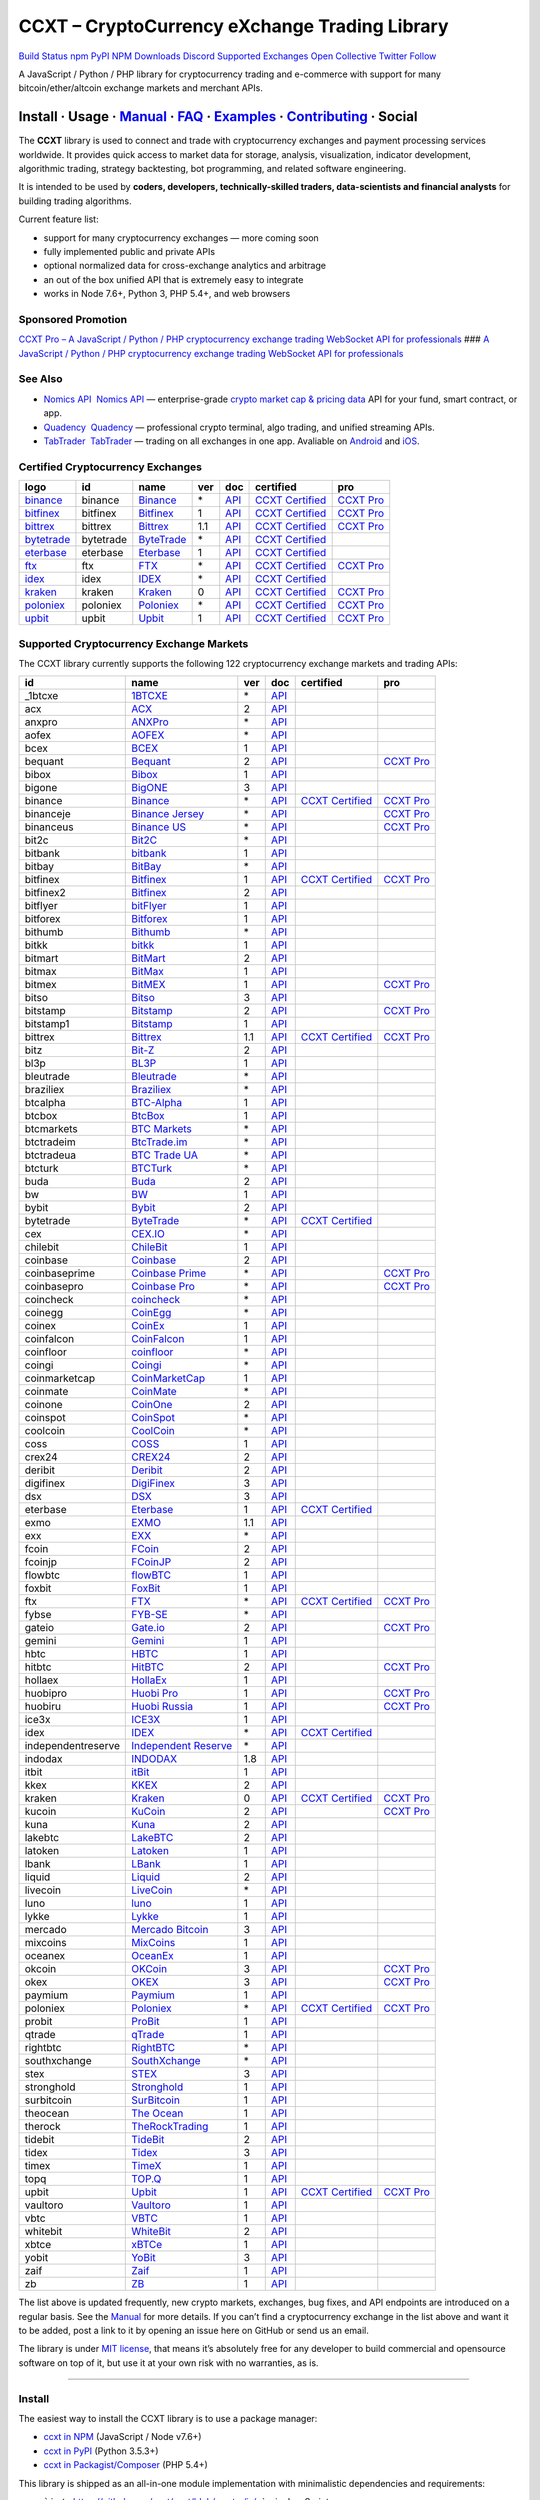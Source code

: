 CCXT – CryptoCurrency eXchange Trading Library
==============================================

`Build Status <https://travis-ci.org/ccxt/ccxt>`__ `npm <https://npmjs.com/package/ccxt>`__ `PyPI <https://pypi.python.org/pypi/ccxt>`__ `NPM Downloads <https://www.npmjs.com/package/ccxt>`__ `Discord <https://discord.gg/dhzSKYU>`__ `Supported Exchanges <https://github.com/ccxt/ccxt/wiki/Exchange-Markets>`__ `Open Collective <https://opencollective.com/ccxt>`__
`Twitter Follow <https://twitter.com/ccxt_official>`__

A JavaScript / Python / PHP library for cryptocurrency trading and e-commerce with support for many bitcoin/ether/altcoin exchange markets and merchant APIs.

Install · Usage · `Manual <https://github.com/ccxt/ccxt/wiki>`__ · `FAQ <https://github.com/ccxt/ccxt/wiki/FAQ>`__ · `Examples <https://github.com/ccxt/ccxt/tree/master/examples>`__ · `Contributing <https://github.com/ccxt/ccxt/blob/master/CONTRIBUTING.md>`__ · Social
~~~~~~~~~~~~~~~~~~~~~~~~~~~~~~~~~~~~~~~~~~~~~~~~~~~~~~~~~~~~~~~~~~~~~~~~~~~~~~~~~~~~~~~~~~~~~~~~~~~~~~~~~~~~~~~~~~~~~~~~~~~~~~~~~~~~~~~~~~~~~~~~~~~~~~~~~~~~~~~~~~~~~~~~~~~~~~~~~~~~~~~~~~~~~~~~~~~~~~~~~~~~~~~~~~~~~~~~~~~~~~~~~~~~~~~~~~~~~~~~~~~~~~~~~~~~~~~~~~~~~~~~~~~~~~~~~~~~~~~~~~~~~~~~~~~~~~~~~~~~~~~~~~~~~~

The **CCXT** library is used to connect and trade with cryptocurrency exchanges and payment processing services worldwide. It provides quick access to market data for storage, analysis, visualization, indicator development, algorithmic trading, strategy backtesting, bot programming, and related software engineering.

It is intended to be used by **coders, developers, technically-skilled traders, data-scientists and financial analysts** for building trading algorithms.

Current feature list:

-  support for many cryptocurrency exchanges — more coming soon
-  fully implemented public and private APIs
-  optional normalized data for cross-exchange analytics and arbitrage
-  an out of the box unified API that is extremely easy to integrate
-  works in Node 7.6+, Python 3, PHP 5.4+, and web browsers

Sponsored Promotion
-------------------

`CCXT Pro – A JavaScript / Python / PHP cryptocurrency exchange trading WebSocket API for professionals <https://ccxt.pro>`__
### `A JavaScript / Python / PHP cryptocurrency exchange trading WebSocket API for professionals <https://ccxt.pro>`__

See Also
--------

-  \ `Nomics API <https://p.nomics.com/cryptocurrency-bitcoin-api>`__\   `Nomics API <https://p.nomics.com/cryptocurrency-bitcoin-api>`__ — enterprise-grade `crypto market cap & pricing data <https://nomics.com>`__ API for your fund, smart contract, or app.
-  \ `Quadency <https://quadency.com?utm_source=ccxt>`__\   `Quadency <https://quadency.com?utm_source=ccxt>`__ — professional crypto terminal, algo trading, and unified streaming APIs.
-  \ `TabTrader <https://tab-trader.com/?utm_source=ccxt>`__\   `TabTrader <https://tab-trader.com/?utm_source=ccxt>`__ — trading on all exchanges in one app. Avaliable on `Android <https://play.google.com/store/apps/details?id=com.tabtrader.android&referrer=utm_source%3Dccxt>`__ and `iOS <https://itunes.apple.com/app/apple-store/id1095716562?mt=8>`__.

Certified Cryptocurrency Exchanges
----------------------------------

+-----------------------------------------------------------------------------+-----------+-----------------------------------------------------------------------------+-----+---------------------------------------------------------------------------------------+----------------------------------------------------------------------+---------------------------------+
|        logo                                                                 | id        | name                                                                        | ver | doc                                                                                   | certified                                                            | pro                             |
+=============================================================================+===========+=============================================================================+=====+=======================================================================================+======================================================================+=================================+
| `binance <https://www.binance.com/?ref=10205187>`__                         | binance   | `Binance <https://www.binance.com/?ref=10205187>`__                         | \*  | `API <https://binance-docs.github.io/apidocs/spot/en>`__                              | `CCXT Certified <https://github.com/ccxt/ccxt/wiki/Certification>`__ | `CCXT Pro <https://ccxt.pro>`__ |
+-----------------------------------------------------------------------------+-----------+-----------------------------------------------------------------------------+-----+---------------------------------------------------------------------------------------+----------------------------------------------------------------------+---------------------------------+
| `bitfinex <https://www.bitfinex.com/?refcode=P61eYxFL>`__                   | bitfinex  | `Bitfinex <https://www.bitfinex.com/?refcode=P61eYxFL>`__                   | 1   | `API <https://docs.bitfinex.com/v1/docs>`__                                           | `CCXT Certified <https://github.com/ccxt/ccxt/wiki/Certification>`__ | `CCXT Pro <https://ccxt.pro>`__ |
+-----------------------------------------------------------------------------+-----------+-----------------------------------------------------------------------------+-----+---------------------------------------------------------------------------------------+----------------------------------------------------------------------+---------------------------------+
| `bittrex <https://bittrex.com/Account/Register?referralCode=1ZE-G0G-M3B>`__ | bittrex   | `Bittrex <https://bittrex.com/Account/Register?referralCode=1ZE-G0G-M3B>`__ | 1.1 | `API <https://bittrex.github.io/api/>`__                                              | `CCXT Certified <https://github.com/ccxt/ccxt/wiki/Certification>`__ | `CCXT Pro <https://ccxt.pro>`__ |
+-----------------------------------------------------------------------------+-----------+-----------------------------------------------------------------------------+-----+---------------------------------------------------------------------------------------+----------------------------------------------------------------------+---------------------------------+
| `bytetrade <https://www.byte-trade.com>`__                                  | bytetrade | `ByteTrade <https://www.byte-trade.com>`__                                  | \*  | `API <https://github.com/Bytetrade/bytetrade-official-api-docs/wiki>`__               | `CCXT Certified <https://github.com/ccxt/ccxt/wiki/Certification>`__ |                                 |
+-----------------------------------------------------------------------------+-----------+-----------------------------------------------------------------------------+-----+---------------------------------------------------------------------------------------+----------------------------------------------------------------------+---------------------------------+
| `eterbase <https://www.eterbase.com>`__                                     | eterbase  | `Eterbase <https://www.eterbase.com>`__                                     | 1   | `API <https://developers.eterbase.exchange>`__                                        | `CCXT Certified <https://github.com/ccxt/ccxt/wiki/Certification>`__ |                                 |
+-----------------------------------------------------------------------------+-----------+-----------------------------------------------------------------------------+-----+---------------------------------------------------------------------------------------+----------------------------------------------------------------------+---------------------------------+
| `ftx <https://ftx.com/#a=1623029>`__                                        | ftx       | `FTX <https://ftx.com/#a=1623029>`__                                        | \*  | `API <https://github.com/ftexchange/ftx>`__                                           | `CCXT Certified <https://github.com/ccxt/ccxt/wiki/Certification>`__ | `CCXT Pro <https://ccxt.pro>`__ |
+-----------------------------------------------------------------------------+-----------+-----------------------------------------------------------------------------+-----+---------------------------------------------------------------------------------------+----------------------------------------------------------------------+---------------------------------+
| `idex <https://idex.market>`__                                              | idex      | `IDEX <https://idex.market>`__                                              | \*  | `API <https://docs.idex.market/>`__                                                   | `CCXT Certified <https://github.com/ccxt/ccxt/wiki/Certification>`__ |                                 |
+-----------------------------------------------------------------------------+-----------+-----------------------------------------------------------------------------+-----+---------------------------------------------------------------------------------------+----------------------------------------------------------------------+---------------------------------+
| `kraken <https://www.kraken.com>`__                                         | kraken    | `Kraken <https://www.kraken.com>`__                                         | 0   | `API <https://www.kraken.com/features/api>`__                                         | `CCXT Certified <https://github.com/ccxt/ccxt/wiki/Certification>`__ | `CCXT Pro <https://ccxt.pro>`__ |
+-----------------------------------------------------------------------------+-----------+-----------------------------------------------------------------------------+-----+---------------------------------------------------------------------------------------+----------------------------------------------------------------------+---------------------------------+
| `poloniex <https://www.poloniex.com/?utm_source=ccxt&utm_medium=web>`__     | poloniex  | `Poloniex <https://www.poloniex.com/?utm_source=ccxt&utm_medium=web>`__     | \*  | `API <https://docs.poloniex.com>`__                                                   | `CCXT Certified <https://github.com/ccxt/ccxt/wiki/Certification>`__ | `CCXT Pro <https://ccxt.pro>`__ |
+-----------------------------------------------------------------------------+-----------+-----------------------------------------------------------------------------+-----+---------------------------------------------------------------------------------------+----------------------------------------------------------------------+---------------------------------+
| `upbit <https://upbit.com>`__                                               | upbit     | `Upbit <https://upbit.com>`__                                               | 1   | `API <https://docs.upbit.com/docs/%EC%9A%94%EC%B2%AD-%EC%88%98-%EC%A0%9C%ED%95%9C>`__ | `CCXT Certified <https://github.com/ccxt/ccxt/wiki/Certification>`__ | `CCXT Pro <https://ccxt.pro>`__ |
+-----------------------------------------------------------------------------+-----------+-----------------------------------------------------------------------------+-----+---------------------------------------------------------------------------------------+----------------------------------------------------------------------+---------------------------------+

Supported Cryptocurrency Exchange Markets
-----------------------------------------

The CCXT library currently supports the following 122 cryptocurrency exchange markets and trading APIs:

+--------------------+-----------------------------------------------------------------------------------------+-----+-------------------------------------------------------------------------------------------------+----------------------------------------------------------------------+---------------------------------+
| id                 | name                                                                                    | ver | doc                                                                                             | certified                                                            | pro                             |
+====================+=========================================================================================+=====+=================================================================================================+======================================================================+=================================+
|  _1btcxe           | `1BTCXE <https://1btcxe.com>`__                                                         | \*  | `API <https://1btcxe.com/api-docs.php>`__                                                       |                                                                      |                                 |
+--------------------+-----------------------------------------------------------------------------------------+-----+-------------------------------------------------------------------------------------------------+----------------------------------------------------------------------+---------------------------------+
| acx                | `ACX <https://acx.io>`__                                                                | 2   | `API <https://acx.io/documents/api_v2>`__                                                       |                                                                      |                                 |
+--------------------+-----------------------------------------------------------------------------------------+-----+-------------------------------------------------------------------------------------------------+----------------------------------------------------------------------+---------------------------------+
| anxpro             | `ANXPro <https://anxpro.com>`__                                                         | \*  | `API <https://anxv2.docs.apiary.io>`__                                                          |                                                                      |                                 |
+--------------------+-----------------------------------------------------------------------------------------+-----+-------------------------------------------------------------------------------------------------+----------------------------------------------------------------------+---------------------------------+
| aofex              | `AOFEX <https://aofex.com/#/register?key=9763840>`__                                    | \*  | `API <https://aofex.zendesk.com/hc/en-us/sections/360005576574-API>`__                          |                                                                      |                                 |
+--------------------+-----------------------------------------------------------------------------------------+-----+-------------------------------------------------------------------------------------------------+----------------------------------------------------------------------+---------------------------------+
| bcex               | `BCEX <https://www.bcex.top/register?invite_code=758978&lang=en>`__                     | 1   | `API <https://github.com/BCEX-TECHNOLOGY-LIMITED/API_Docs/wiki/Interface>`__                    |                                                                      |                                 |
+--------------------+-----------------------------------------------------------------------------------------+-----+-------------------------------------------------------------------------------------------------+----------------------------------------------------------------------+---------------------------------+
| bequant            | `Bequant <https://bequant.io>`__                                                        | 2   | `API <https://api.bequant.io/>`__                                                               |                                                                      | `CCXT Pro <https://ccxt.pro>`__ |
+--------------------+-----------------------------------------------------------------------------------------+-----+-------------------------------------------------------------------------------------------------+----------------------------------------------------------------------+---------------------------------+
| bibox              | `Bibox <https://w2.bibox.com/login/register?invite_code=05Kj3I>`__                      | 1   | `API <https://biboxcom.github.io/en/>`__                                                        |                                                                      |                                 |
+--------------------+-----------------------------------------------------------------------------------------+-----+-------------------------------------------------------------------------------------------------+----------------------------------------------------------------------+---------------------------------+
| bigone             | `BigONE <https://b1.run/users/new?code=D3LLBVFT>`__                                     | 3   | `API <https://open.big.one/docs/api.html>`__                                                    |                                                                      |                                 |
+--------------------+-----------------------------------------------------------------------------------------+-----+-------------------------------------------------------------------------------------------------+----------------------------------------------------------------------+---------------------------------+
| binance            | `Binance <https://www.binance.com/?ref=10205187>`__                                     | \*  | `API <https://binance-docs.github.io/apidocs/spot/en>`__                                        | `CCXT Certified <https://github.com/ccxt/ccxt/wiki/Certification>`__ | `CCXT Pro <https://ccxt.pro>`__ |
+--------------------+-----------------------------------------------------------------------------------------+-----+-------------------------------------------------------------------------------------------------+----------------------------------------------------------------------+---------------------------------+
| binanceje          | `Binance Jersey <https://www.binance.je/?ref=35047921>`__                               | \*  | `API <https://github.com/binance-exchange/binance-official-api-docs/blob/master/rest-api.md>`__ |                                                                      | `CCXT Pro <https://ccxt.pro>`__ |
+--------------------+-----------------------------------------------------------------------------------------+-----+-------------------------------------------------------------------------------------------------+----------------------------------------------------------------------+---------------------------------+
| binanceus          | `Binance US <https://www.binance.us/?ref=35005074>`__                                   | \*  | `API <https://github.com/binance-us/binance-official-api-docs>`__                               |                                                                      | `CCXT Pro <https://ccxt.pro>`__ |
+--------------------+-----------------------------------------------------------------------------------------+-----+-------------------------------------------------------------------------------------------------+----------------------------------------------------------------------+---------------------------------+
| bit2c              | `Bit2C <https://bit2c.co.il/Aff/63bfed10-e359-420c-ab5a-ad368dab0baf>`__                | \*  | `API <https://www.bit2c.co.il/home/api>`__                                                      |                                                                      |                                 |
+--------------------+-----------------------------------------------------------------------------------------+-----+-------------------------------------------------------------------------------------------------+----------------------------------------------------------------------+---------------------------------+
| bitbank            | `bitbank <https://bitbank.cc/>`__                                                       | 1   | `API <https://docs.bitbank.cc/>`__                                                              |                                                                      |                                 |
+--------------------+-----------------------------------------------------------------------------------------+-----+-------------------------------------------------------------------------------------------------+----------------------------------------------------------------------+---------------------------------+
| bitbay             | `BitBay <https://auth.bitbay.net/ref/jHlbB4mIkdS1>`__                                   | \*  | `API <https://bitbay.net/public-api>`__                                                         |                                                                      |                                 |
+--------------------+-----------------------------------------------------------------------------------------+-----+-------------------------------------------------------------------------------------------------+----------------------------------------------------------------------+---------------------------------+
| bitfinex           | `Bitfinex <https://www.bitfinex.com/?refcode=P61eYxFL>`__                               | 1   | `API <https://docs.bitfinex.com/v1/docs>`__                                                     | `CCXT Certified <https://github.com/ccxt/ccxt/wiki/Certification>`__ | `CCXT Pro <https://ccxt.pro>`__ |
+--------------------+-----------------------------------------------------------------------------------------+-----+-------------------------------------------------------------------------------------------------+----------------------------------------------------------------------+---------------------------------+
| bitfinex2          | `Bitfinex <https://www.bitfinex.com/?refcode=P61eYxFL>`__                               | 2   | `API <https://docs.bitfinex.com/v2/docs/>`__                                                    |                                                                      |                                 |
+--------------------+-----------------------------------------------------------------------------------------+-----+-------------------------------------------------------------------------------------------------+----------------------------------------------------------------------+---------------------------------+
| bitflyer           | `bitFlyer <https://bitflyer.jp>`__                                                      | 1   | `API <https://lightning.bitflyer.com/docs?lang=en>`__                                           |                                                                      |                                 |
+--------------------+-----------------------------------------------------------------------------------------+-----+-------------------------------------------------------------------------------------------------+----------------------------------------------------------------------+---------------------------------+
| bitforex           | `Bitforex <https://www.bitforex.com/en/invitationRegister?inviterId=1867438>`__         | 1   | `API <https://github.com/githubdev2020/API_Doc_en/wiki>`__                                      |                                                                      |                                 |
+--------------------+-----------------------------------------------------------------------------------------+-----+-------------------------------------------------------------------------------------------------+----------------------------------------------------------------------+---------------------------------+
| bithumb            | `Bithumb <https://www.bithumb.com>`__                                                   | \*  | `API <https://apidocs.bithumb.com>`__                                                           |                                                                      |                                 |
+--------------------+-----------------------------------------------------------------------------------------+-----+-------------------------------------------------------------------------------------------------+----------------------------------------------------------------------+---------------------------------+
| bitkk              | `bitkk <https://www.bitkk.com>`__                                                       | 1   | `API <https://www.bitkk.com/i/developer>`__                                                     |                                                                      |                                 |
+--------------------+-----------------------------------------------------------------------------------------+-----+-------------------------------------------------------------------------------------------------+----------------------------------------------------------------------+---------------------------------+
| bitmart            | `BitMart <http://www.bitmart.com/?r=rQCFLh>`__                                          | 2   | `API <https://github.com/bitmartexchange/bitmart-official-api-docs>`__                          |                                                                      |                                 |
+--------------------+-----------------------------------------------------------------------------------------+-----+-------------------------------------------------------------------------------------------------+----------------------------------------------------------------------+---------------------------------+
| bitmax             | `BitMax <https://bitmax.io/#/register?inviteCode=EL6BXBQM>`__                           | 1   | `API <https://github.com/bitmax-exchange/api-doc/blob/master/bitmax-api-doc-v1.2.md>`__         |                                                                      |                                 |
+--------------------+-----------------------------------------------------------------------------------------+-----+-------------------------------------------------------------------------------------------------+----------------------------------------------------------------------+---------------------------------+
| bitmex             | `BitMEX <https://www.bitmex.com/register/upZpOX>`__                                     | 1   | `API <https://www.bitmex.com/app/apiOverview>`__                                                |                                                                      | `CCXT Pro <https://ccxt.pro>`__ |
+--------------------+-----------------------------------------------------------------------------------------+-----+-------------------------------------------------------------------------------------------------+----------------------------------------------------------------------+---------------------------------+
| bitso              | `Bitso <https://bitso.com/?ref=itej>`__                                                 | 3   | `API <https://bitso.com/api_info>`__                                                            |                                                                      |                                 |
+--------------------+-----------------------------------------------------------------------------------------+-----+-------------------------------------------------------------------------------------------------+----------------------------------------------------------------------+---------------------------------+
| bitstamp           | `Bitstamp <https://www.bitstamp.net>`__                                                 | 2   | `API <https://www.bitstamp.net/api>`__                                                          |                                                                      | `CCXT Pro <https://ccxt.pro>`__ |
+--------------------+-----------------------------------------------------------------------------------------+-----+-------------------------------------------------------------------------------------------------+----------------------------------------------------------------------+---------------------------------+
| bitstamp1          | `Bitstamp <https://www.bitstamp.net>`__                                                 | 1   | `API <https://www.bitstamp.net/api>`__                                                          |                                                                      |                                 |
+--------------------+-----------------------------------------------------------------------------------------+-----+-------------------------------------------------------------------------------------------------+----------------------------------------------------------------------+---------------------------------+
| bittrex            | `Bittrex <https://bittrex.com/Account/Register?referralCode=1ZE-G0G-M3B>`__             | 1.1 | `API <https://bittrex.github.io/api/>`__                                                        | `CCXT Certified <https://github.com/ccxt/ccxt/wiki/Certification>`__ | `CCXT Pro <https://ccxt.pro>`__ |
+--------------------+-----------------------------------------------------------------------------------------+-----+-------------------------------------------------------------------------------------------------+----------------------------------------------------------------------+---------------------------------+
| bitz               | `Bit-Z <https://u.bitz.com/register?invite_code=1429193>`__                             | 2   | `API <https://apidoc.bitz.com/en/>`__                                                           |                                                                      |                                 |
+--------------------+-----------------------------------------------------------------------------------------+-----+-------------------------------------------------------------------------------------------------+----------------------------------------------------------------------+---------------------------------+
| bl3p               | `BL3P <https://bl3p.eu>`__                                                              | 1   | `API <https://github.com/BitonicNL/bl3p-api/tree/master/docs>`__                                |                                                                      |                                 |
+--------------------+-----------------------------------------------------------------------------------------+-----+-------------------------------------------------------------------------------------------------+----------------------------------------------------------------------+---------------------------------+
| bleutrade          | `Bleutrade <https://bleutrade.com>`__                                                   | \*  | `API <https://app.swaggerhub.com/apis-docs/bleu/white-label/3.0.0>`__                           |                                                                      |                                 |
+--------------------+-----------------------------------------------------------------------------------------+-----+-------------------------------------------------------------------------------------------------+----------------------------------------------------------------------+---------------------------------+
| braziliex          | `Braziliex <https://braziliex.com/?ref=5FE61AB6F6D67DA885BC98BA27223465>`__             | \*  | `API <https://braziliex.com/exchange/api.php>`__                                                |                                                                      |                                 |
+--------------------+-----------------------------------------------------------------------------------------+-----+-------------------------------------------------------------------------------------------------+----------------------------------------------------------------------+---------------------------------+
| btcalpha           | `BTC-Alpha <https://btc-alpha.com/?r=123788>`__                                         | 1   | `API <https://btc-alpha.github.io/api-docs>`__                                                  |                                                                      |                                 |
+--------------------+-----------------------------------------------------------------------------------------+-----+-------------------------------------------------------------------------------------------------+----------------------------------------------------------------------+---------------------------------+
| btcbox             | `BtcBox <https://www.btcbox.co.jp/>`__                                                  | 1   | `API <https://www.btcbox.co.jp/help/asm>`__                                                     |                                                                      |                                 |
+--------------------+-----------------------------------------------------------------------------------------+-----+-------------------------------------------------------------------------------------------------+----------------------------------------------------------------------+---------------------------------+
| btcmarkets         | `BTC Markets <https://btcmarkets.net>`__                                                | \*  | `API <https://github.com/BTCMarkets/API>`__                                                     |                                                                      |                                 |
+--------------------+-----------------------------------------------------------------------------------------+-----+-------------------------------------------------------------------------------------------------+----------------------------------------------------------------------+---------------------------------+
| btctradeim         | `BtcTrade.im <https://m.baobi.com/invite?inv=1765b2>`__                                 | \*  | `API <https://www.btctrade.im/help.api.html>`__                                                 |                                                                      |                                 |
+--------------------+-----------------------------------------------------------------------------------------+-----+-------------------------------------------------------------------------------------------------+----------------------------------------------------------------------+---------------------------------+
| btctradeua         | `BTC Trade UA <https://btc-trade.com.ua/registration/22689>`__                          | \*  | `API <https://docs.google.com/document/d/1ocYA0yMy_RXd561sfG3qEPZ80kyll36HUxvCRe5GbhE/edit>`__  |                                                                      |                                 |
+--------------------+-----------------------------------------------------------------------------------------+-----+-------------------------------------------------------------------------------------------------+----------------------------------------------------------------------+---------------------------------+
| btcturk            | `BTCTurk <https://www.btcturk.com>`__                                                   | \*  | `API <https://github.com/BTCTrader/broker-api-docs>`__                                          |                                                                      |                                 |
+--------------------+-----------------------------------------------------------------------------------------+-----+-------------------------------------------------------------------------------------------------+----------------------------------------------------------------------+---------------------------------+
| buda               | `Buda <https://www.buda.com>`__                                                         | 2   | `API <https://api.buda.com>`__                                                                  |                                                                      |                                 |
+--------------------+-----------------------------------------------------------------------------------------+-----+-------------------------------------------------------------------------------------------------+----------------------------------------------------------------------+---------------------------------+
| bw                 | `BW <https://www.bw.com/regGetCommission/N3JuT1R3bWxKTE0>`__                            | 1   | `API <https://github.com/bw-exchange/api_docs_en/wiki>`__                                       |                                                                      |                                 |
+--------------------+-----------------------------------------------------------------------------------------+-----+-------------------------------------------------------------------------------------------------+----------------------------------------------------------------------+---------------------------------+
| bybit              | `Bybit <https://www.bybit.com/app/register?ref=X7Prm>`__                                | 2   | `API <https://bybit-exchange.github.io/docs/inverse/>`__                                        |                                                                      |                                 |
+--------------------+-----------------------------------------------------------------------------------------+-----+-------------------------------------------------------------------------------------------------+----------------------------------------------------------------------+---------------------------------+
| bytetrade          | `ByteTrade <https://www.byte-trade.com>`__                                              | \*  | `API <https://github.com/Bytetrade/bytetrade-official-api-docs/wiki>`__                         | `CCXT Certified <https://github.com/ccxt/ccxt/wiki/Certification>`__ |                                 |
+--------------------+-----------------------------------------------------------------------------------------+-----+-------------------------------------------------------------------------------------------------+----------------------------------------------------------------------+---------------------------------+
| cex                | `CEX.IO <https://cex.io/r/0/up105393824/0/>`__                                          | \*  | `API <https://cex.io/cex-api>`__                                                                |                                                                      |                                 |
+--------------------+-----------------------------------------------------------------------------------------+-----+-------------------------------------------------------------------------------------------------+----------------------------------------------------------------------+---------------------------------+
| chilebit           | `ChileBit <https://chilebit.net>`__                                                     | 1   | `API <https://blinktrade.com/docs>`__                                                           |                                                                      |                                 |
+--------------------+-----------------------------------------------------------------------------------------+-----+-------------------------------------------------------------------------------------------------+----------------------------------------------------------------------+---------------------------------+
| coinbase           | `Coinbase <https://www.coinbase.com/join/58cbe25a355148797479dbd2>`__                   | 2   | `API <https://developers.coinbase.com/api/v2>`__                                                |                                                                      |                                 |
+--------------------+-----------------------------------------------------------------------------------------+-----+-------------------------------------------------------------------------------------------------+----------------------------------------------------------------------+---------------------------------+
| coinbaseprime      | `Coinbase Prime <https://prime.coinbase.com>`__                                         | \*  | `API <https://docs.prime.coinbase.com>`__                                                       |                                                                      | `CCXT Pro <https://ccxt.pro>`__ |
+--------------------+-----------------------------------------------------------------------------------------+-----+-------------------------------------------------------------------------------------------------+----------------------------------------------------------------------+---------------------------------+
| coinbasepro        | `Coinbase Pro <https://pro.coinbase.com/>`__                                            | \*  | `API <https://docs.pro.coinbase.com>`__                                                         |                                                                      | `CCXT Pro <https://ccxt.pro>`__ |
+--------------------+-----------------------------------------------------------------------------------------+-----+-------------------------------------------------------------------------------------------------+----------------------------------------------------------------------+---------------------------------+
| coincheck          | `coincheck <https://coincheck.com>`__                                                   | \*  | `API <https://coincheck.com/documents/exchange/api>`__                                          |                                                                      |                                 |
+--------------------+-----------------------------------------------------------------------------------------+-----+-------------------------------------------------------------------------------------------------+----------------------------------------------------------------------+---------------------------------+
| coinegg            | `CoinEgg <https://www.coinegg.com/user/register?invite=523218>`__                       | \*  | `API <https://www.coinegg.com/explain.api.html>`__                                              |                                                                      |                                 |
+--------------------+-----------------------------------------------------------------------------------------+-----+-------------------------------------------------------------------------------------------------+----------------------------------------------------------------------+---------------------------------+
| coinex             | `CoinEx <https://www.coinex.com/register?refer_code=yw5fz>`__                           | 1   | `API <https://github.com/coinexcom/coinex_exchange_api/wiki>`__                                 |                                                                      |                                 |
+--------------------+-----------------------------------------------------------------------------------------+-----+-------------------------------------------------------------------------------------------------+----------------------------------------------------------------------+---------------------------------+
| coinfalcon         | `CoinFalcon <https://coinfalcon.com/?ref=CFJSVGTUPASB>`__                               | 1   | `API <https://docs.coinfalcon.com>`__                                                           |                                                                      |                                 |
+--------------------+-----------------------------------------------------------------------------------------+-----+-------------------------------------------------------------------------------------------------+----------------------------------------------------------------------+---------------------------------+
| coinfloor          | `coinfloor <https://www.coinfloor.co.uk>`__                                             | \*  | `API <https://github.com/coinfloor/api>`__                                                      |                                                                      |                                 |
+--------------------+-----------------------------------------------------------------------------------------+-----+-------------------------------------------------------------------------------------------------+----------------------------------------------------------------------+---------------------------------+
| coingi             | `Coingi <https://www.coingi.com/?r=XTPPMC>`__                                           | \*  | `API <https://coingi.docs.apiary.io>`__                                                         |                                                                      |                                 |
+--------------------+-----------------------------------------------------------------------------------------+-----+-------------------------------------------------------------------------------------------------+----------------------------------------------------------------------+---------------------------------+
| coinmarketcap      | `CoinMarketCap <https://coinmarketcap.com>`__                                           | 1   | `API <https://coinmarketcap.com/api>`__                                                         |                                                                      |                                 |
+--------------------+-----------------------------------------------------------------------------------------+-----+-------------------------------------------------------------------------------------------------+----------------------------------------------------------------------+---------------------------------+
| coinmate           | `CoinMate <https://coinmate.io?referral=YTFkM1RsOWFObVpmY1ZjMGREQmpTRnBsWjJJNVp3PT0>`__ | \*  | `API <https://coinmate.docs.apiary.io>`__                                                       |                                                                      |                                 |
+--------------------+-----------------------------------------------------------------------------------------+-----+-------------------------------------------------------------------------------------------------+----------------------------------------------------------------------+---------------------------------+
| coinone            | `CoinOne <https://coinone.co.kr>`__                                                     | 2   | `API <https://doc.coinone.co.kr>`__                                                             |                                                                      |                                 |
+--------------------+-----------------------------------------------------------------------------------------+-----+-------------------------------------------------------------------------------------------------+----------------------------------------------------------------------+---------------------------------+
| coinspot           | `CoinSpot <https://www.coinspot.com.au/register?code=PJURCU>`__                         | \*  | `API <https://www.coinspot.com.au/api>`__                                                       |                                                                      |                                 |
+--------------------+-----------------------------------------------------------------------------------------+-----+-------------------------------------------------------------------------------------------------+----------------------------------------------------------------------+---------------------------------+
| coolcoin           | `CoolCoin <https://www.coolcoin.com/user/register?invite_code=bhaega>`__                | \*  | `API <https://www.coolcoin.com/help.api.html>`__                                                |                                                                      |                                 |
+--------------------+-----------------------------------------------------------------------------------------+-----+-------------------------------------------------------------------------------------------------+----------------------------------------------------------------------+---------------------------------+
| coss               | `COSS <https://www.coss.io/c/reg?r=OWCMHQVW2Q>`__                                       | 1   | `API <https://api.coss.io/v1/spec>`__                                                           |                                                                      |                                 |
+--------------------+-----------------------------------------------------------------------------------------+-----+-------------------------------------------------------------------------------------------------+----------------------------------------------------------------------+---------------------------------+
| crex24             | `CREX24 <https://crex24.com/?refid=slxsjsjtil8xexl9hksr>`__                             | 2   | `API <https://docs.crex24.com/trade-api/v2>`__                                                  |                                                                      |                                 |
+--------------------+-----------------------------------------------------------------------------------------+-----+-------------------------------------------------------------------------------------------------+----------------------------------------------------------------------+---------------------------------+
| deribit            | `Deribit <https://www.deribit.com/reg-1189.4038>`__                                     | 2   | `API <https://docs.deribit.com/v2>`__                                                           |                                                                      |                                 |
+--------------------+-----------------------------------------------------------------------------------------+-----+-------------------------------------------------------------------------------------------------+----------------------------------------------------------------------+---------------------------------+
| digifinex          | `DigiFinex <https://www.digifinex.vip/en-ww/from/DhOzBg/3798****5114>`__                | 3   | `API <https://docs.digifinex.vip>`__                                                            |                                                                      |                                 |
+--------------------+-----------------------------------------------------------------------------------------+-----+-------------------------------------------------------------------------------------------------+----------------------------------------------------------------------+---------------------------------+
| dsx                | `DSX <https://dsx.uk>`__                                                                | 3   | `API <https://dsx.uk/developers/publicApi>`__                                                   |                                                                      |                                 |
+--------------------+-----------------------------------------------------------------------------------------+-----+-------------------------------------------------------------------------------------------------+----------------------------------------------------------------------+---------------------------------+
| eterbase           | `Eterbase <https://www.eterbase.com>`__                                                 | 1   | `API <https://developers.eterbase.exchange>`__                                                  | `CCXT Certified <https://github.com/ccxt/ccxt/wiki/Certification>`__ |                                 |
+--------------------+-----------------------------------------------------------------------------------------+-----+-------------------------------------------------------------------------------------------------+----------------------------------------------------------------------+---------------------------------+
| exmo               | `EXMO <https://exmo.me/?ref=131685>`__                                                  | 1.1 | `API <https://exmo.me/en/api_doc?ref=131685>`__                                                 |                                                                      |                                 |
+--------------------+-----------------------------------------------------------------------------------------+-----+-------------------------------------------------------------------------------------------------+----------------------------------------------------------------------+---------------------------------+
| exx                | `EXX <https://www.exx.com/r/fde4260159e53ab8a58cc9186d35501f?recommQd=1>`__             | \*  | `API <https://www.exx.com/help/restApi>`__                                                      |                                                                      |                                 |
+--------------------+-----------------------------------------------------------------------------------------+-----+-------------------------------------------------------------------------------------------------+----------------------------------------------------------------------+---------------------------------+
| fcoin              | `FCoin <https://www.fcoin.com/i/Z5P7V>`__                                               | 2   | `API <https://developer.fcoin.com>`__                                                           |                                                                      |                                 |
+--------------------+-----------------------------------------------------------------------------------------+-----+-------------------------------------------------------------------------------------------------+----------------------------------------------------------------------+---------------------------------+
| fcoinjp            | `FCoinJP <https://www.fcoinjp.com>`__                                                   | 2   | `API <https://developer.fcoin.com>`__                                                           |                                                                      |                                 |
+--------------------+-----------------------------------------------------------------------------------------+-----+-------------------------------------------------------------------------------------------------+----------------------------------------------------------------------+---------------------------------+
| flowbtc            | `flowBTC <https://www.flowbtc.com.br>`__                                                | 1   | `API <https://www.flowbtc.com.br/api.html>`__                                                   |                                                                      |                                 |
+--------------------+-----------------------------------------------------------------------------------------+-----+-------------------------------------------------------------------------------------------------+----------------------------------------------------------------------+---------------------------------+
| foxbit             | `FoxBit <https://foxbit.com.br/exchange>`__                                             | 1   | `API <https://foxbit.com.br/api/>`__                                                            |                                                                      |                                 |
+--------------------+-----------------------------------------------------------------------------------------+-----+-------------------------------------------------------------------------------------------------+----------------------------------------------------------------------+---------------------------------+
| ftx                | `FTX <https://ftx.com/#a=1623029>`__                                                    | \*  | `API <https://github.com/ftexchange/ftx>`__                                                     | `CCXT Certified <https://github.com/ccxt/ccxt/wiki/Certification>`__ | `CCXT Pro <https://ccxt.pro>`__ |
+--------------------+-----------------------------------------------------------------------------------------+-----+-------------------------------------------------------------------------------------------------+----------------------------------------------------------------------+---------------------------------+
| fybse              | `FYB-SE <https://www.fybse.se>`__                                                       | \*  | `API <https://fyb.docs.apiary.io>`__                                                            |                                                                      |                                 |
+--------------------+-----------------------------------------------------------------------------------------+-----+-------------------------------------------------------------------------------------------------+----------------------------------------------------------------------+---------------------------------+
| gateio             | `Gate.io <https://www.gate.io/signup/2436035>`__                                        | 2   | `API <https://gate.io/api2>`__                                                                  |                                                                      | `CCXT Pro <https://ccxt.pro>`__ |
+--------------------+-----------------------------------------------------------------------------------------+-----+-------------------------------------------------------------------------------------------------+----------------------------------------------------------------------+---------------------------------+
| gemini             | `Gemini <https://gemini.com/>`__                                                        | 1   | `API <https://docs.gemini.com/rest-api>`__                                                      |                                                                      |                                 |
+--------------------+-----------------------------------------------------------------------------------------+-----+-------------------------------------------------------------------------------------------------+----------------------------------------------------------------------+---------------------------------+
| hbtc               | `HBTC <https://www.hbtc.com/register/O2S8NS>`__                                         | 1   | `API <https://github.com/bhexopen/BHEX-OpenApi/tree/master/doc>`__                              |                                                                      |                                 |
+--------------------+-----------------------------------------------------------------------------------------+-----+-------------------------------------------------------------------------------------------------+----------------------------------------------------------------------+---------------------------------+
| hitbtc             | `HitBTC <https://hitbtc.com/?ref_id=5a5d39a65d466>`__                                   | 2   | `API <https://api.hitbtc.com>`__                                                                |                                                                      | `CCXT Pro <https://ccxt.pro>`__ |
+--------------------+-----------------------------------------------------------------------------------------+-----+-------------------------------------------------------------------------------------------------+----------------------------------------------------------------------+---------------------------------+
| hollaex            | `HollaEx <https://pro.hollaex.com/signup?affiliation_code=QSWA6G>`__                    | 1   | `API <https://apidocs.hollaex.com>`__                                                           |                                                                      |                                 |
+--------------------+-----------------------------------------------------------------------------------------+-----+-------------------------------------------------------------------------------------------------+----------------------------------------------------------------------+---------------------------------+
| huobipro           | `Huobi Pro <https://www.huobi.co/en-us/topic/invited/?invite_code=rwrd3>`__             | 1   | `API <https://huobiapi.github.io/docs/spot/v1/cn/>`__                                           |                                                                      | `CCXT Pro <https://ccxt.pro>`__ |
+--------------------+-----------------------------------------------------------------------------------------+-----+-------------------------------------------------------------------------------------------------+----------------------------------------------------------------------+---------------------------------+
| huobiru            | `Huobi Russia <https://www.huobi.com.ru/invite?invite_code=esc74>`__                    | 1   | `API <https://github.com/cloudapidoc/API_Docs_en>`__                                            |                                                                      | `CCXT Pro <https://ccxt.pro>`__ |
+--------------------+-----------------------------------------------------------------------------------------+-----+-------------------------------------------------------------------------------------------------+----------------------------------------------------------------------+---------------------------------+
| ice3x              | `ICE3X <https://ice3x.com?ref=14341802>`__                                              | 1   | `API <https://ice3x.co.za/ice-cubed-bitcoin-exchange-api-documentation-1-june-2017>`__          |                                                                      |                                 |
+--------------------+-----------------------------------------------------------------------------------------+-----+-------------------------------------------------------------------------------------------------+----------------------------------------------------------------------+---------------------------------+
| idex               | `IDEX <https://idex.market>`__                                                          | \*  | `API <https://docs.idex.market/>`__                                                             | `CCXT Certified <https://github.com/ccxt/ccxt/wiki/Certification>`__ |                                 |
+--------------------+-----------------------------------------------------------------------------------------+-----+-------------------------------------------------------------------------------------------------+----------------------------------------------------------------------+---------------------------------+
| independentreserve | `Independent Reserve <https://www.independentreserve.com>`__                            | \*  | `API <https://www.independentreserve.com/API>`__                                                |                                                                      |                                 |
+--------------------+-----------------------------------------------------------------------------------------+-----+-------------------------------------------------------------------------------------------------+----------------------------------------------------------------------+---------------------------------+
| indodax            | `INDODAX <https://indodax.com/ref/testbitcoincoid/1>`__                                 | 1.8 | `API <https://indodax.com/downloads/BITCOINCOID-API-DOCUMENTATION.pdf>`__                       |                                                                      |                                 |
+--------------------+-----------------------------------------------------------------------------------------+-----+-------------------------------------------------------------------------------------------------+----------------------------------------------------------------------+---------------------------------+
| itbit              | `itBit <https://www.itbit.com>`__                                                       | 1   | `API <https://api.itbit.com/docs>`__                                                            |                                                                      |                                 |
+--------------------+-----------------------------------------------------------------------------------------+-----+-------------------------------------------------------------------------------------------------+----------------------------------------------------------------------+---------------------------------+
| kkex               | `KKEX <https://kkex.com>`__                                                             | 2   | `API <https://kkex.com/api_wiki/cn/>`__                                                         |                                                                      |                                 |
+--------------------+-----------------------------------------------------------------------------------------+-----+-------------------------------------------------------------------------------------------------+----------------------------------------------------------------------+---------------------------------+
| kraken             | `Kraken <https://www.kraken.com>`__                                                     | 0   | `API <https://www.kraken.com/features/api>`__                                                   | `CCXT Certified <https://github.com/ccxt/ccxt/wiki/Certification>`__ | `CCXT Pro <https://ccxt.pro>`__ |
+--------------------+-----------------------------------------------------------------------------------------+-----+-------------------------------------------------------------------------------------------------+----------------------------------------------------------------------+---------------------------------+
| kucoin             | `KuCoin <https://www.kucoin.com/?rcode=E5wkqe>`__                                       | 2   | `API <https://docs.kucoin.com>`__                                                               |                                                                      | `CCXT Pro <https://ccxt.pro>`__ |
+--------------------+-----------------------------------------------------------------------------------------+-----+-------------------------------------------------------------------------------------------------+----------------------------------------------------------------------+---------------------------------+
| kuna               | `Kuna <https://kuna.io?r=kunaid-gvfihe8az7o4>`__                                        | 2   | `API <https://kuna.io/documents/api>`__                                                         |                                                                      |                                 |
+--------------------+-----------------------------------------------------------------------------------------+-----+-------------------------------------------------------------------------------------------------+----------------------------------------------------------------------+---------------------------------+
| lakebtc            | `LakeBTC <https://www.lakebtc.com>`__                                                   | 2   | `API <https://www.lakebtc.com/s/api_v2>`__                                                      |                                                                      |                                 |
+--------------------+-----------------------------------------------------------------------------------------+-----+-------------------------------------------------------------------------------------------------+----------------------------------------------------------------------+---------------------------------+
| latoken            | `Latoken <https://latoken.com>`__                                                       | 1   | `API <https://api.latoken.com>`__                                                               |                                                                      |                                 |
+--------------------+-----------------------------------------------------------------------------------------+-----+-------------------------------------------------------------------------------------------------+----------------------------------------------------------------------+---------------------------------+
| lbank              | `LBank <https://www.lbex.io/invite?icode=7QCY>`__                                       | 1   | `API <https://github.com/LBank-exchange/lbank-official-api-docs>`__                             |                                                                      |                                 |
+--------------------+-----------------------------------------------------------------------------------------+-----+-------------------------------------------------------------------------------------------------+----------------------------------------------------------------------+---------------------------------+
| liquid             | `Liquid <https://www.liquid.com?affiliate=SbzC62lt30976>`__                             | 2   | `API <https://developers.liquid.com>`__                                                         |                                                                      |                                 |
+--------------------+-----------------------------------------------------------------------------------------+-----+-------------------------------------------------------------------------------------------------+----------------------------------------------------------------------+---------------------------------+
| livecoin           | `LiveCoin <https://livecoin.net/?from=Livecoin-CQ1hfx44>`__                             | \*  | `API <https://www.livecoin.net/api?lang=en>`__                                                  |                                                                      |                                 |
+--------------------+-----------------------------------------------------------------------------------------+-----+-------------------------------------------------------------------------------------------------+----------------------------------------------------------------------+---------------------------------+
| luno               | `luno <https://www.luno.com/invite/44893A>`__                                           | 1   | `API <https://www.luno.com/en/api>`__                                                           |                                                                      |                                 |
+--------------------+-----------------------------------------------------------------------------------------+-----+-------------------------------------------------------------------------------------------------+----------------------------------------------------------------------+---------------------------------+
| lykke              | `Lykke <https://www.lykke.com>`__                                                       | 1   | `API <https://hft-api.lykke.com/swagger/ui/>`__                                                 |                                                                      |                                 |
+--------------------+-----------------------------------------------------------------------------------------+-----+-------------------------------------------------------------------------------------------------+----------------------------------------------------------------------+---------------------------------+
| mercado            | `Mercado Bitcoin <https://www.mercadobitcoin.com.br>`__                                 | 3   | `API <https://www.mercadobitcoin.com.br/api-doc>`__                                             |                                                                      |                                 |
+--------------------+-----------------------------------------------------------------------------------------+-----+-------------------------------------------------------------------------------------------------+----------------------------------------------------------------------+---------------------------------+
| mixcoins           | `MixCoins <https://mixcoins.com>`__                                                     | 1   | `API <https://mixcoins.com/help/api/>`__                                                        |                                                                      |                                 |
+--------------------+-----------------------------------------------------------------------------------------+-----+-------------------------------------------------------------------------------------------------+----------------------------------------------------------------------+---------------------------------+
| oceanex            | `OceanEx <https://oceanex.pro/signup?referral=VE24QX>`__                                | 1   | `API <https://api.oceanex.pro/doc/v1>`__                                                        |                                                                      |                                 |
+--------------------+-----------------------------------------------------------------------------------------+-----+-------------------------------------------------------------------------------------------------+----------------------------------------------------------------------+---------------------------------+
| okcoin             | `OKCoin <https://www.okcoin.com/account/register?flag=activity&channelId=600001513>`__  | 3   | `API <https://www.okcoin.com/docs/en/>`__                                                       |                                                                      | `CCXT Pro <https://ccxt.pro>`__ |
+--------------------+-----------------------------------------------------------------------------------------+-----+-------------------------------------------------------------------------------------------------+----------------------------------------------------------------------+---------------------------------+
| okex               | `OKEX <https://www.okex.com/join/1888677>`__                                            | 3   | `API <https://www.okex.com/docs/en/>`__                                                         |                                                                      | `CCXT Pro <https://ccxt.pro>`__ |
+--------------------+-----------------------------------------------------------------------------------------+-----+-------------------------------------------------------------------------------------------------+----------------------------------------------------------------------+---------------------------------+
| paymium            | `Paymium <https://www.paymium.com/page/sign-up?referral=eDAzPoRQFMvaAB8sf-qj>`__        | 1   | `API <https://github.com/Paymium/api-documentation>`__                                          |                                                                      |                                 |
+--------------------+-----------------------------------------------------------------------------------------+-----+-------------------------------------------------------------------------------------------------+----------------------------------------------------------------------+---------------------------------+
| poloniex           | `Poloniex <https://www.poloniex.com/?utm_source=ccxt&utm_medium=web>`__                 | \*  | `API <https://docs.poloniex.com>`__                                                             | `CCXT Certified <https://github.com/ccxt/ccxt/wiki/Certification>`__ | `CCXT Pro <https://ccxt.pro>`__ |
+--------------------+-----------------------------------------------------------------------------------------+-----+-------------------------------------------------------------------------------------------------+----------------------------------------------------------------------+---------------------------------+
| probit             | `ProBit <https://www.probit.com/r/34608773>`__                                          | 1   | `API <https://docs-en.probit.com>`__                                                            |                                                                      |                                 |
+--------------------+-----------------------------------------------------------------------------------------+-----+-------------------------------------------------------------------------------------------------+----------------------------------------------------------------------+---------------------------------+
| qtrade             | `qTrade <https://qtrade.io/?ref=BKOQWVFGRH2C>`__                                        | 1   | `API <https://qtrade-exchange.github.io/qtrade-docs>`__                                         |                                                                      |                                 |
+--------------------+-----------------------------------------------------------------------------------------+-----+-------------------------------------------------------------------------------------------------+----------------------------------------------------------------------+---------------------------------+
| rightbtc           | `RightBTC <https://www.rightbtc.com>`__                                                 | \*  | `API <https://docs.rightbtc.com/api/>`__                                                        |                                                                      |                                 |
+--------------------+-----------------------------------------------------------------------------------------+-----+-------------------------------------------------------------------------------------------------+----------------------------------------------------------------------+---------------------------------+
| southxchange       | `SouthXchange <https://www.southxchange.com>`__                                         | \*  | `API <https://www.southxchange.com/Home/Api>`__                                                 |                                                                      |                                 |
+--------------------+-----------------------------------------------------------------------------------------+-----+-------------------------------------------------------------------------------------------------+----------------------------------------------------------------------+---------------------------------+
| stex               | `STEX <https://app.stex.com?ref=36416021>`__                                            | 3   | `API <https://help.stex.com/en/collections/1593608-api-v3-documentation>`__                     |                                                                      |                                 |
+--------------------+-----------------------------------------------------------------------------------------+-----+-------------------------------------------------------------------------------------------------+----------------------------------------------------------------------+---------------------------------+
| stronghold         | `Stronghold <https://stronghold.co>`__                                                  | 1   | `API <https://docs.stronghold.co>`__                                                            |                                                                      |                                 |
+--------------------+-----------------------------------------------------------------------------------------+-----+-------------------------------------------------------------------------------------------------+----------------------------------------------------------------------+---------------------------------+
| surbitcoin         | `SurBitcoin <https://surbitcoin.com>`__                                                 | 1   | `API <https://blinktrade.com/docs>`__                                                           |                                                                      |                                 |
+--------------------+-----------------------------------------------------------------------------------------+-----+-------------------------------------------------------------------------------------------------+----------------------------------------------------------------------+---------------------------------+
| theocean           | `The Ocean <https://theocean.trade>`__                                                  | 1   | `API <https://docs.theocean.trade>`__                                                           |                                                                      |                                 |
+--------------------+-----------------------------------------------------------------------------------------+-----+-------------------------------------------------------------------------------------------------+----------------------------------------------------------------------+---------------------------------+
| therock            | `TheRockTrading <https://therocktrading.com>`__                                         | 1   | `API <https://api.therocktrading.com/doc/v1/index.html>`__                                      |                                                                      |                                 |
+--------------------+-----------------------------------------------------------------------------------------+-----+-------------------------------------------------------------------------------------------------+----------------------------------------------------------------------+---------------------------------+
| tidebit            | `TideBit <http://bit.ly/2IX0LrM>`__                                                     | 2   | `API <https://www.tidebit.com/documents/api/guide>`__                                           |                                                                      |                                 |
+--------------------+-----------------------------------------------------------------------------------------+-----+-------------------------------------------------------------------------------------------------+----------------------------------------------------------------------+---------------------------------+
| tidex              | `Tidex <https://tidex.com/exchange/?ref=57f5638d9cd7>`__                                | 3   | `API <https://tidex.com/exchange/public-api>`__                                                 |                                                                      |                                 |
+--------------------+-----------------------------------------------------------------------------------------+-----+-------------------------------------------------------------------------------------------------+----------------------------------------------------------------------+---------------------------------+
| timex              | `TimeX <https://timex.io/?refcode=1x27vNkTbP1uwkCck>`__                                 | 1   | `API <https://docs.timex.io>`__                                                                 |                                                                      |                                 |
+--------------------+-----------------------------------------------------------------------------------------+-----+-------------------------------------------------------------------------------------------------+----------------------------------------------------------------------+---------------------------------+
| topq               | `TOP.Q <https://www.bw.com/regGetCommission/N3JuT1R3bWxKTE0>`__                         | 1   | `API <https://github.com/topq-exchange/api_docs_en/wiki/REST_api_reference>`__                  |                                                                      |                                 |
+--------------------+-----------------------------------------------------------------------------------------+-----+-------------------------------------------------------------------------------------------------+----------------------------------------------------------------------+---------------------------------+
| upbit              | `Upbit <https://upbit.com>`__                                                           | 1   | `API <https://docs.upbit.com/docs/%EC%9A%94%EC%B2%AD-%EC%88%98-%EC%A0%9C%ED%95%9C>`__           | `CCXT Certified <https://github.com/ccxt/ccxt/wiki/Certification>`__ | `CCXT Pro <https://ccxt.pro>`__ |
+--------------------+-----------------------------------------------------------------------------------------+-----+-------------------------------------------------------------------------------------------------+----------------------------------------------------------------------+---------------------------------+
| vaultoro           | `Vaultoro <https://www.vaultoro.com>`__                                                 | 1   | `API <https://api.vaultoro.com>`__                                                              |                                                                      |                                 |
+--------------------+-----------------------------------------------------------------------------------------+-----+-------------------------------------------------------------------------------------------------+----------------------------------------------------------------------+---------------------------------+
| vbtc               | `VBTC <https://vbtc.exchange>`__                                                        | 1   | `API <https://blinktrade.com/docs>`__                                                           |                                                                      |                                 |
+--------------------+-----------------------------------------------------------------------------------------+-----+-------------------------------------------------------------------------------------------------+----------------------------------------------------------------------+---------------------------------+
| whitebit           | `WhiteBit <https://whitebit.com/referral/d9bdf40e-28f2-4b52-b2f9-cd1415d82963>`__       | 2   | `API <https://documenter.getpostman.com/view/7473075/SVSPomwS?version=latest#intro>`__          |                                                                      |                                 |
+--------------------+-----------------------------------------------------------------------------------------+-----+-------------------------------------------------------------------------------------------------+----------------------------------------------------------------------+---------------------------------+
| xbtce              | `xBTCe <https://xbtce.com/?agent=XX97BTCXXXG687021000B>`__                              | 1   | `API <https://www.xbtce.com/tradeapi>`__                                                        |                                                                      |                                 |
+--------------------+-----------------------------------------------------------------------------------------+-----+-------------------------------------------------------------------------------------------------+----------------------------------------------------------------------+---------------------------------+
| yobit              | `YoBit <https://www.yobit.net>`__                                                       | 3   | `API <https://www.yobit.net/en/api/>`__                                                         |                                                                      |                                 |
+--------------------+-----------------------------------------------------------------------------------------+-----+-------------------------------------------------------------------------------------------------+----------------------------------------------------------------------+---------------------------------+
| zaif               | `Zaif <https://zaif.jp>`__                                                              | 1   | `API <https://techbureau-api-document.readthedocs.io/ja/latest/index.html>`__                   |                                                                      |                                 |
+--------------------+-----------------------------------------------------------------------------------------+-----+-------------------------------------------------------------------------------------------------+----------------------------------------------------------------------+---------------------------------+
| zb                 | `ZB <https://www.zb.com>`__                                                             | 1   | `API <https://www.zb.com/i/developer>`__                                                        |                                                                      |                                 |
+--------------------+-----------------------------------------------------------------------------------------+-----+-------------------------------------------------------------------------------------------------+----------------------------------------------------------------------+---------------------------------+

The list above is updated frequently, new crypto markets, exchanges, bug fixes, and API endpoints are introduced on a regular basis. See the `Manual <https://github.com/ccxt/ccxt/wiki>`__ for more details. If you can’t find a cryptocurrency exchange in the list above and want it to be added, post a link to it by opening an issue here on GitHub or send us an email.

The library is under `MIT license <https://github.com/ccxt/ccxt/blob/master/LICENSE.txt>`__, that means it’s absolutely free for any developer to build commercial and opensource software on top of it, but use it at your own risk with no warranties, as is.

--------------

Install
-------

The easiest way to install the CCXT library is to use a package manager:

-  `ccxt in NPM <https://www.npmjs.com/package/ccxt>`__ (JavaScript / Node v7.6+)
-  `ccxt in PyPI <https://pypi.python.org/pypi/ccxt>`__ (Python 3.5.3+)
-  `ccxt in Packagist/Composer <https://packagist.org/packages/ccxt/ccxt>`__ (PHP 5.4+)

This library is shipped as an all-in-one module implementation with minimalistic dependencies and requirements:

-  ```js/`` <https://github.com/ccxt/ccxt/blob/master/js/>`__ in JavaScript
-  ```python/`` <https://github.com/ccxt/ccxt/blob/master/python/>`__ in Python (generated from JS)
-  ```php/`` <https://github.com/ccxt/ccxt/blob/master/php/>`__ in PHP (generated from JS)

You can also clone it into your project directory from `ccxt GitHub repository <https://github.com/ccxt/ccxt>`__:

.. code:: shell

   git clone https://github.com/ccxt/ccxt.git

JavaScript (NPM)
~~~~~~~~~~~~~~~~

JavaScript version of CCXT works in both Node and web browsers. Requires ES6 and ``async/await`` syntax support (Node 7.6.0+). When compiling with Webpack and Babel, make sure it is `not excluded <https://github.com/ccxt/ccxt/issues/225#issuecomment-331905178>`__ in your ``babel-loader`` config.

`ccxt in NPM <https://www.npmjs.com/package/ccxt>`__

.. code:: shell

   npm install ccxt

.. code:: javascript

   var ccxt = require ('ccxt')

   console.log (ccxt.exchanges) // print all available exchanges

JavaScript (for use with the ``<script>`` tag):
~~~~~~~~~~~~~~~~~~~~~~~~~~~~~~~~~~~~~~~~~~~~~~~

All-in-one browser bundle (dependencies included), served from a CDN of your choice:

-  jsDelivr: https://cdn.jsdelivr.net/npm/ccxt@1.28.7/dist/ccxt.browser.js
-  unpkg: https://unpkg.com/ccxt@1.28.7/dist/ccxt.browser.js

CDNs are not updated in real-time and may have delays. Defaulting to the most recent version without specifying the version number is not recommended. Please, keep in mind that we are not responsible for the correct operation of those CDN servers.

.. code:: html

   <script type="text/javascript" src="https://cdn.jsdelivr.net/npm/ccxt@1.28.7/dist/ccxt.browser.js"></script>

Creates a global ``ccxt`` object:

.. code:: javascript

   console.log (ccxt.exchanges) // print all available exchanges

Python
~~~~~~

`ccxt in PyPI <https://pypi.python.org/pypi/ccxt>`__

.. code:: shell

   pip install ccxt

.. code:: python

   import ccxt
   print(ccxt.exchanges) # print a list of all available exchange classes

The library supports concurrent asynchronous mode with asyncio and async/await in Python 3.5.3+

.. code:: python

   import ccxt.async_support as ccxt # link against the asynchronous version of ccxt

PHP
~~~

`ccxt in PHP with Packagist/Composer <https://packagist.org/packages/ccxt/ccxt>`__ (PHP 5.4+)

It requires common PHP modules:

-  cURL
-  mbstring (using UTF-8 is highly recommended)
-  PCRE
-  iconv
-  gmp (this is a built-in extension as of PHP 7.2+)

.. code:: php

   include "ccxt.php";
   var_dump (\ccxt\Exchange::$exchanges); // print a list of all available exchange classes

Docker
~~~~~~

You can get CCXT installed in a container along with all the supported languages and dependencies. This may be useful if you want to contribute to CCXT (e.g. run the build scripts and tests — please see the `Contributing <https://github.com/ccxt/ccxt/blob/master/CONTRIBUTING.md>`__ document for the details on that).

Using ``docker-compose`` (in the cloned CCXT repository):

.. code:: shell

   docker-compose run --rm ccxt

--------------

Documentation
-------------

Read the `Manual <https://github.com/ccxt/ccxt/wiki>`__ for more details.

Usage
-----

Intro
~~~~~

The CCXT library consists of a public part and a private part. Anyone can use the public part immediately after installation. Public APIs provide unrestricted access to public information for all exchange markets without the need to register a user account or have an API key.

Public APIs include the following:

-  market data
-  instruments/trading pairs
-  price feeds (exchange rates)
-  order books
-  trade history
-  tickers
-  OHLC(V) for charting
-  other public endpoints

In order to trade with private APIs you need to obtain API keys from an exchange’s website. It usually means signing up to the exchange and creating API keys for your account. Some exchanges require personal info or identification. Sometimes verification may be necessary as well. In this case you will need to register yourself, this library will not create accounts or API keys for you. Some exchanges expose API endpoints for registering an account, but most exchanges don’t. You will have to sign up and create API keys on their websites.

Private APIs allow the following:

-  manage personal account info
-  query account balances
-  trade by making market and limit orders
-  deposit and withdraw fiat and crypto funds
-  query personal orders
-  get ledger history
-  transfer funds between accounts
-  use merchant services

This library implements full public and private REST APIs for all exchanges. WebSocket and FIX implementations in JavaScript, PHP, Python are available in `CCXT Pro <https://ccxt.pro>`__, which is a professional addon to CCXT with support for WebSocket streams.

The CCXT library supports both camelcase notation (preferred in JavaScript) and underscore notation (preferred in Python and PHP), therefore all methods can be called in either notation or coding style in any language.

.. code:: javascript

   // both of these notations work in JavaScript/Python/PHP
   exchange.methodName ()  // camelcase pseudocode
   exchange.method_name () // underscore pseudocode

Read the `Manual <https://github.com/ccxt/ccxt/wiki>`__ for more details.

JavaScript
~~~~~~~~~~

.. code:: javascript

   'use strict';
   const ccxt = require ('ccxt');

   (async function () {
       let kraken    = new ccxt.kraken ()
       let bitfinex  = new ccxt.bitfinex ({ verbose: true })
       let huobipro  = new ccxt.huobipro ()
       let okcoinusd = new ccxt.okcoinusd ({
           apiKey: 'YOUR_PUBLIC_API_KEY',
           secret: 'YOUR_SECRET_PRIVATE_KEY',
       })

       const exchangeId = 'binance'
           , exchangeClass = ccxt[exchangeId]
           , exchange = new exchangeClass ({
               'apiKey': 'YOUR_API_KEY',
               'secret': 'YOUR_SECRET',
               'timeout': 30000,
               'enableRateLimit': true,
           })

       console.log (kraken.id,    await kraken.loadMarkets ())
       console.log (bitfinex.id,  await bitfinex.loadMarkets  ())
       console.log (huobipro.id,  await huobipro.loadMarkets ())

       console.log (kraken.id,    await kraken.fetchOrderBook (kraken.symbols[0]))
       console.log (bitfinex.id,  await bitfinex.fetchTicker ('BTC/USD'))
       console.log (huobipro.id,  await huobipro.fetchTrades ('ETH/CNY'))

       console.log (okcoinusd.id, await okcoinusd.fetchBalance ())

       // sell 1 BTC/USD for market price, sell a bitcoin for dollars immediately
       console.log (okcoinusd.id, await okcoinusd.createMarketSellOrder ('BTC/USD', 1))

       // buy 1 BTC/USD for $2500, you pay $2500 and receive ฿1 when the order is closed
       console.log (okcoinusd.id, await okcoinusd.createLimitBuyOrder ('BTC/USD', 1, 2500.00))

       // pass/redefine custom exchange-specific order params: type, amount, price or whatever
       // use a custom order type
       bitfinex.createLimitSellOrder ('BTC/USD', 1, 10, { 'type': 'trailing-stop' })

   }) ();

.. _python-1:

Python
~~~~~~

.. code:: python

   # coding=utf-8

   import ccxt

   hitbtc   = ccxt.hitbtc({'verbose': True})
   bitmex   = ccxt.bitmex()
   huobipro = ccxt.huobipro()
   exmo     = ccxt.exmo({
       'apiKey': 'YOUR_PUBLIC_API_KEY',
       'secret': 'YOUR_SECRET_PRIVATE_KEY',
   })
   kraken = ccxt.kraken({
       'apiKey': 'YOUR_PUBLIC_API_KEY',
       'secret': 'YOUR_SECRET_PRIVATE_KEY',
   })

   exchange_id = 'binance'
   exchange_class = getattr(ccxt, exchange_id)
   exchange = exchange_class({
       'apiKey': 'YOUR_API_KEY',
       'secret': 'YOUR_SECRET',
       'timeout': 30000,
       'enableRateLimit': True,
   })

   hitbtc_markets = hitbtc.load_markets()

   print(hitbtc.id, hitbtc_markets)
   print(bitmex.id, bitmex.load_markets())
   print(huobipro.id, huobipro.load_markets())

   print(hitbtc.fetch_order_book(hitbtc.symbols[0]))
   print(bitmex.fetch_ticker('BTC/USD'))
   print(huobipro.fetch_trades('LTC/CNY'))

   print(exmo.fetch_balance())

   # sell one ฿ for market price and receive $ right now
   print(exmo.id, exmo.create_market_sell_order('BTC/USD', 1))

   # limit buy BTC/EUR, you pay €2500 and receive ฿1  when the order is closed
   print(exmo.id, exmo.create_limit_buy_order('BTC/EUR', 1, 2500.00))

   # pass/redefine custom exchange-specific order params: type, amount, price, flags, etc...
   kraken.create_market_buy_order('BTC/USD', 1, {'trading_agreement': 'agree'})

.. _php-1:

PHP
~~~

.. code:: php

   include 'ccxt.php';

   $poloniex = new \ccxt\poloniex ();
   $bittrex  = new \ccxt\bittrex  (array ('verbose' => true));
   $quoinex  = new \ccxt\quoinex   ();
   $zaif     = new \ccxt\zaif     (array (
       'apiKey' => 'YOUR_PUBLIC_API_KEY',
       'secret' => 'YOUR_SECRET_PRIVATE_KEY',
   ));
   $hitbtc   = new \ccxt\hitbtc   (array (
       'apiKey' => 'YOUR_PUBLIC_API_KEY',
       'secret' => 'YOUR_SECRET_PRIVATE_KEY',
   ));

   $exchange_id = 'binance';
   $exchange_class = "\\ccxt\\$exchange_id";
   $exchange = new $exchange_class (array (
       'apiKey' => 'YOUR_API_KEY',
       'secret' => 'YOUR_SECRET',
       'timeout' => 30000,
       'enableRateLimit' => true,
   ));

   $poloniex_markets = $poloniex->load_markets ();

   var_dump ($poloniex_markets);
   var_dump ($bittrex->load_markets ());
   var_dump ($quoinex->load_markets ());

   var_dump ($poloniex->fetch_order_book ($poloniex->symbols[0]));
   var_dump ($bittrex->fetch_trades ('BTC/USD'));
   var_dump ($quoinex->fetch_ticker ('ETH/EUR'));
   var_dump ($zaif->fetch_ticker ('BTC/JPY'));

   var_dump ($zaif->fetch_balance ());

   // sell 1 BTC/JPY for market price, you pay ¥ and receive ฿ immediately
   var_dump ($zaif->id, $zaif->create_market_sell_order ('BTC/JPY', 1));

   // buy BTC/JPY, you receive ฿1 for ¥285000 when the order closes
   var_dump ($zaif->id, $zaif->create_limit_buy_order ('BTC/JPY', 1, 285000));

   // set a custom user-defined id to your order
   $hitbtc->create_order ('BTC/USD', 'limit', 'buy', 1, 3000, array ('clientOrderId' => '123'));

Contributing
------------

Please read the `CONTRIBUTING <https://github.com/ccxt/ccxt/blob/master/CONTRIBUTING.md>`__ document before making changes that you would like adopted in the code. Also, read the `Manual <https://github.com/ccxt/ccxt/wiki>`__ for more details.

Support Developer Team
----------------------

We are investing a significant amount of time into the development of this library. If CCXT made your life easier and you want to help us improve it further, or if you want to speed up development of new features and exchanges, please support us with a tip. We appreciate all contributions!

Sponsors
~~~~~~~~

Support this project by becoming a sponsor. Your logo will show up here with a link to your website.

[`Become a sponsor <https://opencollective.com/ccxt#sponsor>`__]

Supporters
~~~~~~~~~~

Support this project by becoming a supporter. Your avatar will show up here with a link to your website.

[`Become a supporter <https://opencollective.com/ccxt#supporter>`__]

Backers
~~~~~~~

Thank you to all our backers! [`Become a backer <https://opencollective.com/ccxt#backer>`__]

Crypto
~~~~~~

::

   ETH 0x26a3CB49578F07000575405a57888681249c35Fd (ETH only)
   BTC 33RmVRfhK2WZVQR1R83h2e9yXoqRNDvJva
   BCH 1GN9p233TvNcNQFthCgfiHUnj5JRKEc2Ze
   LTC LbT8mkAqQBphc4yxLXEDgYDfEax74et3bP

Thank you!

Social
------

-  `Follow us on Twitter <https://twitter.com/ccxt_official>`__
-  `Read our blog on Medium <https://medium.com/@ccxt>`__
-  \ `Discord <https://discord.gg/dhzSKYU>`__\ 

Team
----

-  `Igor Kroitor <https://github.com/kroitor>`__
-  `Carlo Revelli <https://github.com/frosty00>`__

Contact Us
----------

For business inquiries: info@ccxt.trade
